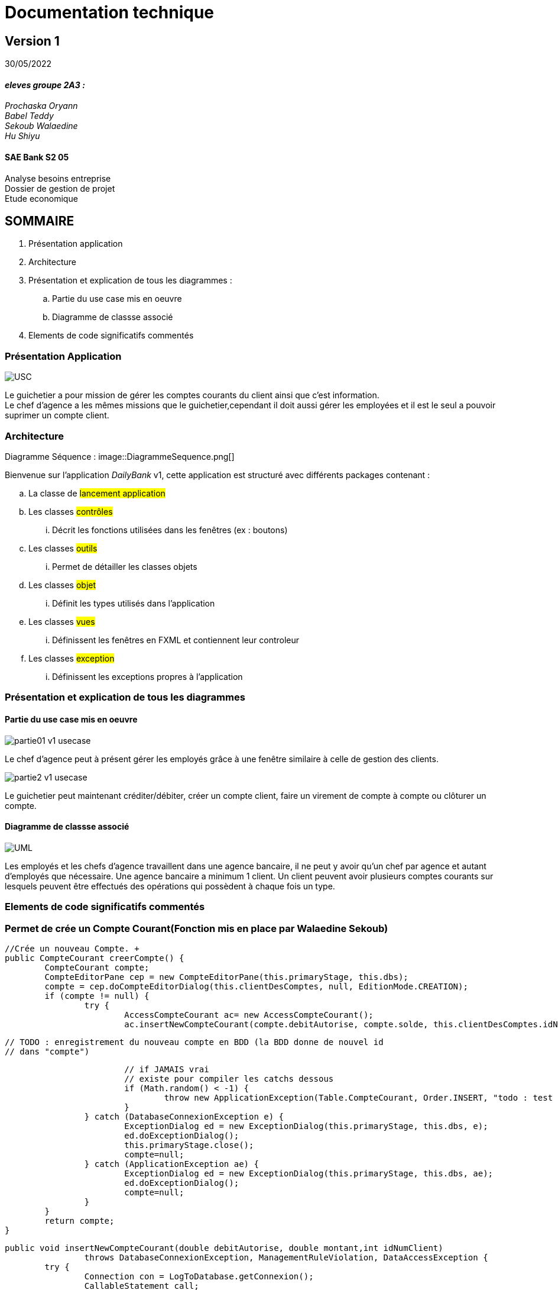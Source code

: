 [.text-center]
= Documentation technique


== Version 1
30/05/2022


[.text-right]

==== _eleves groupe 2A3 :_ +
_Prochaska Oryann +
Babel Teddy +
Sekoub Walaedine +
Hu Shiyu_


[.text-center]
==== SAE Bank S2 05 +
Analyse besoins entreprise +
Dossier de gestion de projet +
Etude economique



<<<


== SOMMAIRE 
. Présentation application +
. Architecture +
. Présentation et explication de tous les diagrammes : +
.. Partie du use case mis en oeuvre 
.. Diagramme de classse associé
. Elements de code significatifs commentés

<<<

=== Présentation Application

====
image::USC.PNG[]
Le guichetier a pour mission de gérer les comptes courants du client ainsi que c'est information. +
Le chef d'agence a les mêmes missions que le guichetier,cependant il doit aussi gérer les employées et il est le seul a pouvoir suprimer un compte client. +





====

=== Architecture
====
Diagramme Séquence :
image::DiagrammeSequence.png[]
====
Bienvenue sur l'application _DailyBank_ v1,
cette application est structuré avec différents packages contenant :  

.. La classe de #lancement application# +
.. Les classes #contrôles# +
... Décrit les fonctions utilisées dans les fenêtres (ex : boutons)
.. Les classes #outils# +
... Permet de détailler les classes objets
.. Les classes #objet# +
... Définit les types utilisés dans l'application
.. Les classes #vues# +
... Définissent les fenêtres en FXML et contiennent leur controleur
.. Les classes #exception# +
... Définissent les exceptions propres à l'application



=== Présentation et explication de tous les diagrammes
====   Partie du use case mis en oeuvre
====
image::partie01_v1_usecase.png[]
Le chef d'agence peut à présent gérer les employés grâce à une fenêtre similaire à celle de gestion des clients. +

image::partie2_v1_usecase.png[]
Le guichetier peut maintenant créditer/débiter, créer un compte client, faire un virement de compte à compte ou clôturer un compte.
====

==== Diagramme de classse associé
====
image::UML.png[]
Les employés et les chefs d'agence travaillent dans une agence bancaire, il ne peut y avoir qu'un chef par agence et autant d'employés que nécessaire. Une agence bancaire a minimum 1 client. Un client peuvent avoir plusieurs comptes courants sur lesquels peuvent être effectués des opérations qui possèdent à chaque fois un type.
====


=== Elements de code significatifs commentés
=== Permet de crée un Compte Courant(Fonction mis en place par Walaedine Sekoub)

	//Crée un nouveau Compte. +
	public CompteCourant creerCompte() {
		CompteCourant compte;
		CompteEditorPane cep = new CompteEditorPane(this.primaryStage, this.dbs);
		compte = cep.doCompteEditorDialog(this.clientDesComptes, null, EditionMode.CREATION);
		if (compte != null) {
			try {
				AccessCompteCourant ac= new AccessCompteCourant();
				ac.insertNewCompteCourant(compte.debitAutorise, compte.solde, this.clientDesComptes.idNumCli);
				
				// TODO : enregistrement du nouveau compte en BDD (la BDD donne de nouvel id
				// dans "compte")

				// if JAMAIS vrai
				// existe pour compiler les catchs dessous
				if (Math.random() < -1) {
					throw new ApplicationException(Table.CompteCourant, Order.INSERT, "todo : test exceptions", null);
				}
			} catch (DatabaseConnexionException e) {
				ExceptionDialog ed = new ExceptionDialog(this.primaryStage, this.dbs, e);
				ed.doExceptionDialog();
				this.primaryStage.close();
				compte=null;
			} catch (ApplicationException ae) {
				ExceptionDialog ed = new ExceptionDialog(this.primaryStage, this.dbs, ae);
				ed.doExceptionDialog();
				compte=null;
			}
		}
		return compte;
	}
 
//enregistremment du nouveau compte dans la base de donnée
	public void insertNewCompteCourant(double debitAutorise, double montant,int idNumClient)
			throws DatabaseConnexionException, ManagementRuleViolation, DataAccessException {
		try {
			Connection con = LogToDatabase.getConnexion();
			CallableStatement call;

			String q = "{call CreerCompte (?, ?, ?, ?)}";
			// les ? correspondent aux paramètres : cf. déf procédure (4 paramètres)
			call = con.prepareCall(q);
			// Paramètres in
			call.setDouble(1, debitAutorise);
			// 1 -> valeur du premier paramètre, cf. déf procédure
			call.setDouble(2, montant);
			call.setInt(3, idNumClient);
			// Paramètres out
			call.registerOutParameter(4, java.sql.Types.INTEGER);
			// 4 type du quatrième paramètre qui est déclaré en OUT, cf. déf procédure

			call.execute();

			int res = call.getInt(4);

			if (res < 0) { // Erreur applicative
				throw new ManagementRuleViolation(Table.CompteCourant, Order.INSERT,
						"Erreur de règle de gestion : Montant initiale trop petite ", null);
			}
		} catch (SQLException e) {
			throw new DataAccessException(Table.CompteCourant, Order.INSERT, "Erreur accès", e);
		}
	}

 
 













